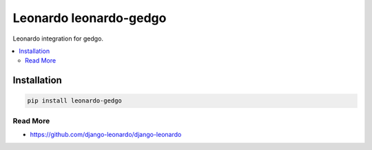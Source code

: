 
==========================
Leonardo leonardo-gedgo
==========================

Leonardo integration for gedgo.

.. contents::
    :local:

Installation
------------

.. code-block:: bash

    pip install leonardo-gedgo

Read More
=========

* https://github.com/django-leonardo/django-leonardo
